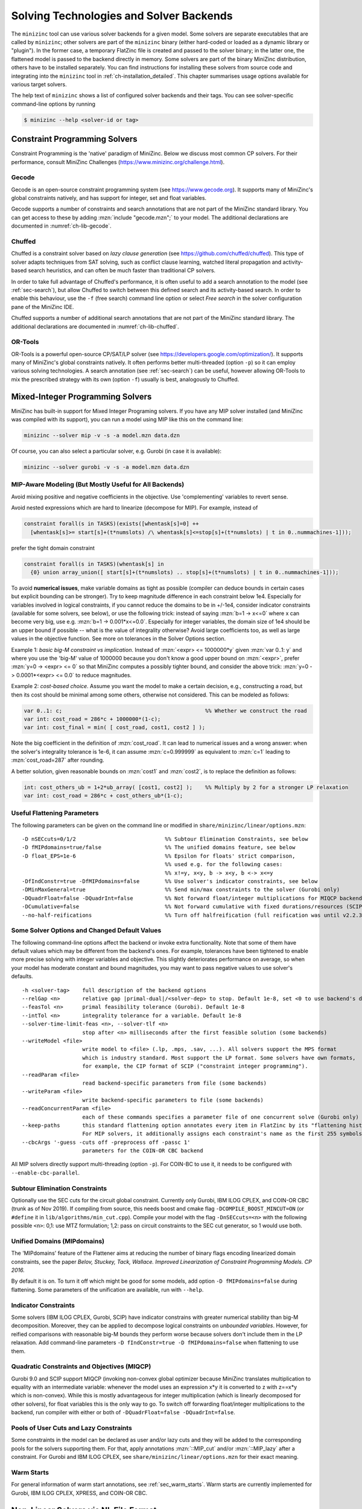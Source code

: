 .. _ch-solvers:

Solving Technologies and Solver Backends
========================================

The ``minizinc`` tool can use various solver backends for a given model.
Some solvers are separate executables that are called by ``minizinc``;
other solvers are part of the ``minizinc`` binary (either hard-coded or loaded as a dynamic library or "plugin").
In the former case, a temporary FlatZinc file is created and passed to the solver binary;
in the latter one, the flattened model is passed to the backend directly in memory.
Some solvers are part of the binary MiniZinc distribution, others have to be installed separately.
You can find instructions for installing these solvers from source code and integrating into the ``minizinc`` tool
in :ref:`ch-installation_detailed`.
This chapter summarises usage options available for various target solvers.

The help text of ``minizinc`` shows a list of configured solver backends and their tags. You can see solver-specific command-line options by running

.. code-block:: bash

  $ minizinc --help <solver-id or tag>

Constraint Programming Solvers
------------------------------

Constraint Programming is the 'native' paradigm of MiniZinc. Below we discuss most common CP solvers.
For their performance, consult MiniZinc Challenges (https://www.minizinc.org/challenge.html).

Gecode
~~~~~~

Gecode is an open-source constraint programming system (see https://www.gecode.org).
It supports many of MiniZinc's global constraints natively, and has support for integer, set and float variables.

Gecode supports a number of constraints and search annotations that are not part of the MiniZinc standard library.
You can get access to these by adding :mzn:`include "gecode.mzn";` to your model. The additional declarations are documented in :numref:`ch-lib-gecode`.


Chuffed
~~~~~~~

Chuffed is a constraint solver based on *lazy clause generation* (see https://github.com/chuffed/chuffed).
This type of solver adapts techniques from SAT solving, such as conflict clause learning,
watched literal propagation and activity-based search heuristics, and can often be much faster than traditional CP solvers.

In order to take full advantage of Chuffed's performance,
it is often useful to add a search annotation to the model (see :ref:`sec-search`),
but allow Chuffed to switch between this defined search and its activity-based search.
In order to enable this behaviour, use the ``-f`` (free search) command line option or
select *Free search* in the solver configuration pane of the MiniZinc IDE.

Chuffed supports a number of additional search annotations that are not part of the MiniZinc standard library.
The additional declarations are documented in :numref:`ch-lib-chuffed`.

OR-Tools
~~~~~~~~

OR-Tools is a powerful open-source CP/SAT/LP solver (see https://developers.google.com/optimization/).
It supports many of MiniZinc's global constraints natively. It often performs better multi-threaded (option ``-p``)
so it can employ various solving technologies. A search annotation (see :ref:`sec-search`) can be useful,
however allowing OR-Tools to mix the prescribed strategy with its own (option ``-f``) usually is best,
analogously to Chuffed.


Mixed-Integer Programming Solvers
---------------------------------

MiniZinc has built-in support for Mixed Integer Programing solvers.
If you have any MIP solver installed (and MiniZinc was compiled with its support),
you can run a model using MIP like this on the command line:

.. code-block:: bash
  
  minizinc --solver mip -v -s -a model.mzn data.dzn

Of course, you can also select a particular solver, e.g. Gurobi (in case it is available):

.. code-block:: bash
  
  minizinc --solver gurobi -v -s -a model.mzn data.dzn

MIP-Aware Modeling (But Mostly Useful for All Backends)
~~~~~~~~~~~~~~~~~~~~~~~~~~~~~~~~~~~~~~~~~~~~~~~~~~~~~~~

Avoid mixing positive and negative coefficients in the objective. Use 'complementing' variables to revert sense.

Avoid nested expressions which are hard to linearize (decompose for MIP). For example, instead of

.. code-block:: minizinc

  constraint forall(s in TASKS)(exists([whentask[s]=0] ++
    [whentask[s]>= start[s]+(t*numslots) /\ whentask[s]<=stop[s]+(t*numslots) | t in 0..nummachines-1]));

prefer the tight domain constraint

.. code-block:: minizinc

  constraint forall(s in TASKS)(whentask[s] in
    {0} union array_union([ start[s]+(t*numslots) .. stop[s]+(t*numslots) | t in 0..nummachines-1]));

To avoid **numerical issues**, make variable domains as tight as possible (compiler can deduce bounds in certain cases but explicit bounding can be stronger).
Try to keep magnitude difference in each constraint below 1e4.
Especially for variables involved in logical constraints, if you cannot reduce the domains to be in +/-1e4,
consider indicator constraints (available for some solvers, see below), or use the following trick:
instead of saying :mzn:`b=1 -> x<=0` where x can become very big, use e.g. :mzn:`b=1 -> 0.001*x<=0.0`.
Especially for integer variables, the domain size of 1e4 should be an upper bound if possible -- what is the value of integrality otherwise?
Avoid large coefficients too, as well as large values in the objective function.
See more on tolerances in the Solver Options section.

Example 1: *basic big-M constraint vs implication*. Instead of :mzn:`<expr> <= 1000000*y` given :mzn:`var 0..1: y`
and where you use the 'big-M' value of 1000000 because you don't know a good upper bound on :mzn:`<expr>`, prefer :mzn:`y=0 -> <expr> <= 0`
so that MiniZinc computes a possibly tighter bound, and consider the above trick: :mzn:`y=0 -> 0.0001*<expr> <= 0.0` to reduce magnitudes.

Example 2: *cost-based choice*. Assume you want the model to make a certain decision, e.g., constructing a road, but then its cost should be minimal among some others, otherwise not considered. This can be modeled as follows:

.. code-block:: minizinc

  var 0..1: c;                                             %% Whether we construct the road
  var int: cost_road = 286*c + 1000000*(1-c);
  var int: cost_final = min( [ cost_road, cost1, cost2 ] );

Note the big coefficient in the definition of :mzn:`cost_road`. It can lead to numerical issues and a wrong answer: when the solver's integrality tolerance is 1e-6, it can assume :mzn:`c=0.999999` as equivalent to :mzn:`c=1` leading to :mzn:`cost_road=287` after rounding.

A better solution, given reasonable bounds on :mzn:`cost1` and :mzn:`cost2`, is to replace the definition as follows:

.. code-block:: minizinc

  int: cost_others_ub = 1+2*ub_array( [cost1, cost2] );    %% Multiply by 2 for a stronger LP relaxation      
  var int: cost_road = 286*c + cost_others_ub*(1-c);


Useful Flattening Parameters
~~~~~~~~~~~~~~~~~~~~~~~~~~~~

The following parameters can be given on the command line or modified in ``share/minizinc/linear/options.mzn``:

::

  -D nSECcuts=0/1/2                            %% Subtour Elimination Constraints, see below
  -D fMIPdomains=true/false                    %% The unified domains feature, see below
  -D float_EPS=1e-6                            %% Epsilon for floats' strict comparison,
                                               %% used e.g. for the following cases:
                                               %% x!=y, x<y, b -> x<y, b <-> x<=y
  -DfIndConstr=true -DfMIPdomains=false        %% Use solver's indicator constraints, see below
  -DMinMaxGeneral=true                         %% Send min/max constraints to the solver (Gurobi only)
  -DQuadrFloat=false -DQuadrInt=false          %% Not forward float/integer multiplications for MIQCP backends, see below
  -DCumulative=false                           %% Not forward cumulative with fixed durations/resources (SCIP only)
  --no-half-reifications                       %% Turn off halfreification (full reification was until v2.2.3)

Some Solver Options and Changed Default Values
~~~~~~~~~~~~~~~~~~~~~~~~~~~~~~~~~~~~~~~~~~~~~~

The following command-line options affect the backend or invoke extra functionality. Note that some of them have default values which may be different from the backend's ones.
For example, tolerances have been tightened to enable more precise solving with integer variables and objective. This slightly deteriorates performance on average, so when your model has moderate constant and bound magnitudes, you may want to pass negative values to use solver's defaults.

::

  -h <solver-tag>    full description of the backend options
  --relGap <n>       relative gap |primal-dual|/<solver-dep> to stop. Default 1e-8, set <0 to use backend's default
  --feasTol <n>      primal feasibility tolerance (Gurobi). Default 1e-8
  --intTol <n>       integrality tolerance for a variable. Default 1e-8
  --solver-time-limit-feas <n>, --solver-tlf <n>
                     stop after <n> milliseconds after the first feasible solution (some backends)
  --writeModel <file>
                     write model to <file> (.lp, .mps, .sav, ...). All solvers support the MPS format
                     which is industry standard. Most support the LP format. Some solvers have own formats,
                     for example, the CIP format of SCIP ("constraint integer programming").
  --readParam <file>
                     read backend-specific parameters from file (some backends)
  --writeParam <file>
                     write backend-specific parameters to file (some backends)
  --readConcurrentParam <file>
                     each of these commands specifies a parameter file of one concurrent solve (Gurobi only)
  --keep-paths       this standard flattening option annotates every item in FlatZinc by its "flattening history".
                     For MIP solvers, it additionally assigns each constraint's name as the first 255 symbols of that.
  --cbcArgs '-guess -cuts off -preprocess off -passc 1'
                     parameters for the COIN-OR CBC backend

All MIP solvers directly support multi-threading (option ``-p``). For COIN-BC to use it, it needs to be
configured with ``--enable-cbc-parallel``.

Subtour Elimination Constraints
~~~~~~~~~~~~~~~~~~~~~~~~~~~~~~~

Optionally use the SEC cuts for the circuit global constraint.
Currently only Gurobi, IBM ILOG CPLEX, and COIN-OR CBC (trunk as of Nov 2019).
If compiling from source, this needs boost and cmake flag ``-DCOMPILE_BOOST_MINCUT=ON``
(or ``#define`` it in ``lib/algorithms/min_cut.cpp``).
Compile your model with the flag ``-DnSECcuts=<n>`` with the following possible ``<n>``:
0,1: use MTZ formulation; 1,2: pass on circuit constraints
to the SEC cut generator, so 1 would use both.

Unified Domains (MIPdomains)
~~~~~~~~~~~~~~~~~~~~~~~~~~~~

The 'MIPdomains' feature of the Flattener aims at reducing the number of binary flags
encoding linearized domain constraints, see the paper
*Belov, Stuckey, Tack, Wallace. Improved Linearization of Constraint Programming Models. CP 2016.*

By default it is on.
To turn it off which might be good for some models, add option ``-D fMIPdomains=false`` during flattening.
Some parameters of the unification are available, run with ``--help``.

Indicator Constraints
~~~~~~~~~~~~~~~~~~~~~

Some solvers (IBM ILOG CPLEX, Gurobi, SCIP) have indicator constrains with greater numerical stability than big-M decomposition.
Moreover, they can be applied to decompose logical constraints on *unbounded variables*. However, for reified comparisons with
reasonable big-M bounds they perform worse because solvers don't include them in the LP relaxation.
Add command-line parameters ``-D fIndConstr=true -D fMIPdomains=false`` when flattening
to use them.

Quadratic Constraints and Objectives (MIQCP)
~~~~~~~~~~~~~~~~~~~~~~~~~~~~~~~~~~~~~~~~~~~~

Gurobi 9.0 and SCIP support MIQCP (invoking non-convex global optimizer because MiniZinc translates multiplication to
equality with an intermediate variable: whenever the model uses an expression x*y it is converted to z with z==x*y which is non-convex).
While this is mostly advantageous for integer multiplication (which is linearly decomposed for other solvers), for float variables
this is the only way to go. To switch off forwarding float/integer multiplications to the backend, run compiler with either or both of
``-DQuadrFloat=false -DQuadrInt=false``.

Pools of User Cuts and Lazy Constraints
~~~~~~~~~~~~~~~~~~~~~~~~~~~~~~~~~~~~~~~
Some constraints in the model can be declared as user and/or lazy cuts and they will be added to the corresponding pools
for the solvers supporting them. For that, apply annotations :mzn:`::MIP_cut` and/or :mzn:`::MIP_lazy` after a constraint.
For Gurobi and IBM ILOG CPLEX, see ``share/minizinc/linear/options.mzn`` for their exact meaning.

Warm Starts
~~~~~~~~~~~

For general information of warm start annotations, see :ref:`sec_warm_starts`.
Warm starts are currently implemented for Gurobi, IBM ILOG CPLEX, XPRESS, and COIN-OR CBC.

.. _ch-solvers-nonlinear:

Non-Linear Solvers via NL File Format
-------------------------------------

MiniZinc has experimental support for non-linear solvers that conform to the AMPL NL standard. There are a number of open-source solvers, such as Ipopt, Bonmin and Couenne, that can be interfaced to MiniZinc in this way.

You can download binaries of these solvers from AMPL (https://ampl.com/products/solvers/open-source/). In order to use them with MiniZinc, you need to create a solver configuration file. Future version of MiniZinc will make this easier, but for now you can follow these steps:

1. Download the solver binary. For this example, we assume you chose the Couenne solver, which supports non-linear, non-convex, mixed discrete and continuous problems.
2. Create a solver configuration file called ``couenne.msc`` in the ``share/minizinc/solvers`` directory of your MiniZinc installation, with the following contents:
  
  .. code-block:: json
  
    {
      "id" : "org.coin-or.couenne",
      "name" : "Couenne",
      "executable" : "/Users/tack/Downloads/couenne-osx/couenne",
      "version": "0.5.6",
      "supportsFzn":false,
      "supportsNL":true
    }
  
  You can adapt the ``version`` field if you downloaded a different version (it's only used for displaying).
  
3. Run ``minizinc --solvers``. The Couenne solver should appear in the list of solvers now.
4. Run ``minizinc --solver couenne model.mzn`` on some MiniZinc model, or use Couenne from the MiniZinc IDE.

The AMPL NL support is currently experimental, and your MiniZinc model is translated to NL without regard
for the capabilities of the target solver. For example, Ipopt only supports continuous variables, so translating
a model with integer variables will result in a solver-level error message. There is currently no support for
translating Boolean variables and constraints into 0/1 integer variables (as required by e.g. Couenne).
You can experiment with the standard linearisation library, using the ``-Glinear [-DQuadrFloat=true -DQuadrInt=true]``
flag. However, this will either
linearise all integer constraints, even the ones that solvers like Couenne may support natively, or use non-convex
representation. We will ship dedicated solver libraries for some NL solvers with future versions of MiniZinc.

















